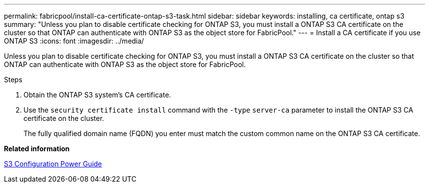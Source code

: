 ---
permalink: fabricpool/install-ca-certificate-ontap-s3-task.html
sidebar: sidebar
keywords: installing, ca certificate, ontap s3
summary: "Unless you plan to disable certificate checking for ONTAP S3, you must install a ONTAP S3 CA certificate on the cluster so that ONTAP can authenticate with ONTAP S3 as the object store for FabricPool."
---
= Install a CA certificate if you use ONTAP S3
:icons: font
:imagesdir: ../media/

[.lead]
Unless you plan to disable certificate checking for ONTAP S3, you must install a ONTAP S3 CA certificate on the cluster so that ONTAP can authenticate with ONTAP S3 as the object store for FabricPool.

.Steps

. Obtain the ONTAP S3 system's CA certificate.
. Use the `security certificate install` command with the `-type` `server-ca` parameter to install the ONTAP S3 CA certificate on the cluster.
+
The fully qualified domain name (FQDN) you enter must match the custom common name on the ONTAP S3 CA certificate.

*Related information*

https://docs.netapp.com/us-en/ontap/s3-config/index.html[S3 Configuration Power Guide]
